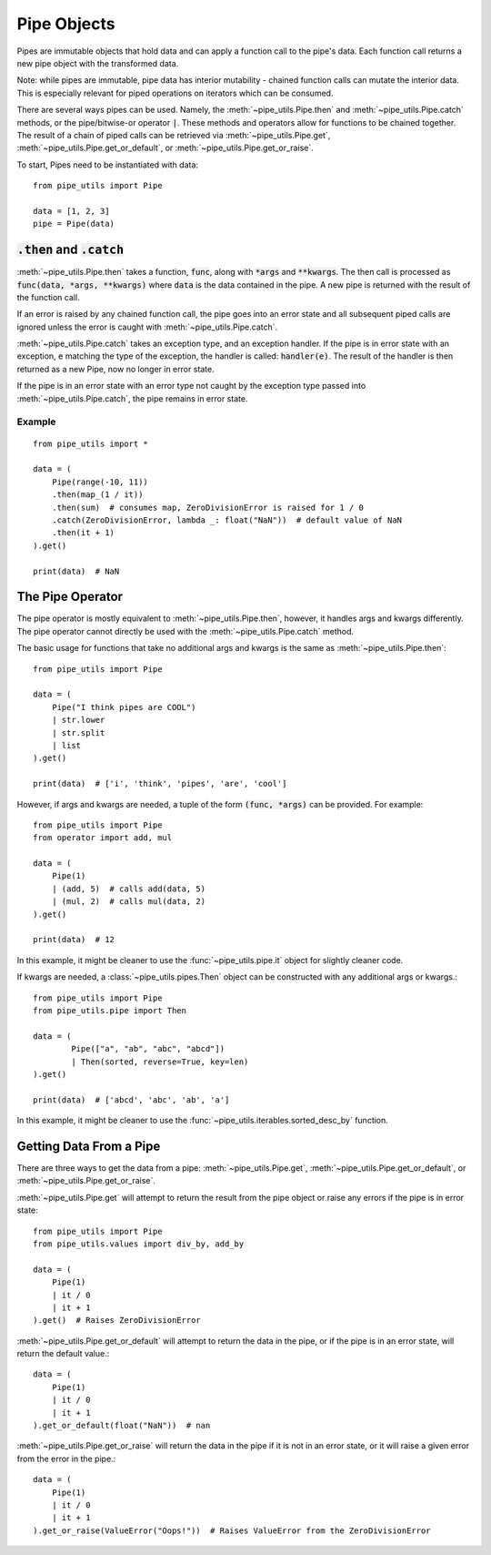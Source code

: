 Pipe Objects
============

Pipes are immutable objects that hold data and can apply a function call to the pipe's data.
Each function call returns a new pipe object with the transformed data.

Note: while pipes are immutable, pipe data has interior mutability - chained function calls can mutate the interior data.
This is especially relevant for piped operations on iterators which can be consumed.

There are several ways pipes can be used.
Namely, the :meth:`~pipe_utils.Pipe.then` and :meth:`~pipe_utils.Pipe.catch` methods, or the pipe/bitwise-or operator :code:`|`.
These methods and operators allow for functions to be chained together.
The result of a chain of piped calls can be retrieved via :meth:`~pipe_utils.Pipe.get`, :meth:`~pipe_utils.Pipe.get_or_default`, or :meth:`~pipe_utils.Pipe.get_or_raise`.

To start, Pipes need to be instantiated with data::

    from pipe_utils import Pipe

    data = [1, 2, 3]
    pipe = Pipe(data)


:code:`.then` and :code:`.catch`
--------------------------------

:meth:`~pipe_utils.Pipe.then` takes a function, :code:`func`, along with :code:`*args` and :code:`**kwargs`.
The then call is processed as :code:`func(data, *args, **kwargs)` where :code:`data` is the data contained in the pipe.
A new pipe is returned with the result of the function call.

If an error is raised by any chained function call, the pipe goes into an error state and all subsequent piped calls are ignored unless the error is caught with :meth:`~pipe_utils.Pipe.catch`.

:meth:`~pipe_utils.Pipe.catch` takes an exception type, and an exception handler.
If the pipe is in error state with an exception, :code:`e` matching the type of the exception, the handler is called: :code:`handler(e)`.
The result of the handler is then returned as a new Pipe, now no longer in error state.

If the pipe is in an error state with an error type not caught by the exception type passed into :meth:`~pipe_utils.Pipe.catch`, the pipe remains in error state.


Example
^^^^^^^
::

    from pipe_utils import *

    data = (
        Pipe(range(-10, 11))
        .then(map_(1 / it))
        .then(sum)  # consumes map, ZeroDivisionError is raised for 1 / 0
        .catch(ZeroDivisionError, lambda _: float("NaN"))  # default value of NaN
        .then(it + 1)
    ).get()

    print(data)  # NaN


The Pipe Operator
-----------------

The pipe operator is mostly equivalent to :meth:`~pipe_utils.Pipe.then`, however, it handles args and kwargs differently.
The pipe operator cannot directly be used with the :meth:`~pipe_utils.Pipe.catch` method.

The basic usage for functions that take no additional args and kwargs is the same as :meth:`~pipe_utils.Pipe.then`::

    from pipe_utils import Pipe

    data = (
        Pipe("I think pipes are COOL")
        | str.lower
        | str.split
        | list
    ).get()

    print(data)  # ['i', 'think', 'pipes', 'are', 'cool']

However, if args and kwargs are needed, a tuple of the form :code:`(func, *args)` can be provided.
For example::

    from pipe_utils import Pipe
    from operator import add, mul

    data = (
        Pipe(1)
        | (add, 5)  # calls add(data, 5)
        | (mul, 2)  # calls mul(data, 2)
    ).get()

    print(data)  # 12

In this example, it might be cleaner to use the :func:`~pipe_utils.pipe.it` object for slightly cleaner code.

If kwargs are needed, a :class:`~pipe_utils.pipes.Then` object can be constructed with any additional args or kwargs.::

    from pipe_utils import Pipe
    from pipe_utils.pipe import Then

    data = (
            Pipe(["a", "ab", "abc", "abcd"])
            | Then(sorted, reverse=True, key=len)
    ).get()

    print(data)  # ['abcd', 'abc', 'ab', 'a']

In this example, it might be cleaner to use the :func:`~pipe_utils.iterables.sorted_desc_by` function.


Getting Data From a Pipe
------------------------

There are three ways to get the data from a pipe: :meth:`~pipe_utils.Pipe.get`, :meth:`~pipe_utils.Pipe.get_or_default`, or :meth:`~pipe_utils.Pipe.get_or_raise`.

:meth:`~pipe_utils.Pipe.get` will attempt to return the result from the pipe object or raise any errors if the pipe is in error state::

    from pipe_utils import Pipe
    from pipe_utils.values import div_by, add_by

    data = (
        Pipe(1)
        | it / 0
        | it + 1
    ).get()  # Raises ZeroDivisionError


:meth:`~pipe_utils.Pipe.get_or_default` will attempt to return the data in the pipe, or if the pipe is in an error state, will return the default value.::

    data = (
        Pipe(1)
        | it / 0
        | it + 1
    ).get_or_default(float("NaN"))  # nan


:meth:`~pipe_utils.Pipe.get_or_raise` will return the data in the pipe if it is not in an error state, or it will raise a given error from the error in the pipe.::

    data = (
        Pipe(1)
        | it / 0
        | it + 1
    ).get_or_raise(ValueError("Oops!"))  # Raises ValueError from the ZeroDivisionError
